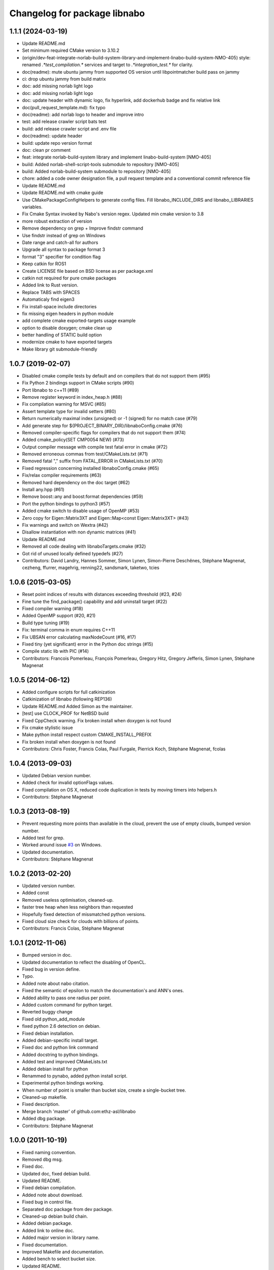 ^^^^^^^^^^^^^^^^^^^^^^^^^^^^^
Changelog for package libnabo
^^^^^^^^^^^^^^^^^^^^^^^^^^^^^

1.1.1 (2024-03-19)
------------------

* Update README.md
* Set minimum required CMake version to 3.10.2
* (origin/dev-feat-integrate-norlab-build-system-library-and-implement-linabo-build-system-NMO-405) style: renamed `.*test_compilation.*` services and target to `.*integration_test.*` for clarity.
* doc(readme): mute ubuntu jammy from supported OS version until libpointmatcher build pass on jammy
* ci: drop ubuntu jammy from build matrix
* doc: add missing norlab light logo
* doc: add missing norlab light logo
* doc: update header with dynamic logo, fix hyperlink, add dockerhub badge and fix relative link
* doc(pull_request_template.md): fix typo
* doc(readme): add norlab logo to header and improve intro
* test: add release crawler script bats test
* build: add release crawler script and .env file
* doc(readme): update header
* build: update repo version format
* doc: clean pr comment
* feat: integrate norlab-build-system library and implement linabo-build-system [NMO-405]
* build: Added norlab-shell-script-tools submodule to repository [NMO-405]
* build: Added norlab-build-system submodule to repository [NMO-405]
* chore: added a code owner designation file, a pull request template and a conventional commit reference file
* Update README.md
* Update README.md with cmake guide
* Use CMakePackageConfigHelpers to generate config files. Fill libnabo_INCLUDE_DIRS and libnabo_LIBRARIES variables.
* Fix Cmake Syntax invoked by Nabo's version regex. Updated min cmake version to 3.8
* more robust extraction of version
* Remove dependency on grep + Improve findstr command
* Use findstr instead of grep on Windows
* Date range and catch-all for authors
* Upgrade all syntax to package format 3
* format "3" specifier for condition flag
* Keep catkin for ROS1
* Create LICENSE file based on BSD license as per package.xml
* catkin not required for pure cmake packages
* Added link to Rust version.
* Replace TABS with SPACES
* Automaticaly find eigen3
* Fix install-space include directories
* fix missing eigen headers in python module
* add complete cmake exported-targets usage example
* option to disable doxygen; cmake clean up
* better handling of STATIC build option
* modernize cmake to have exported targets
* Make library git submodule-friendly

1.0.7 (2019-02-07)
------------------
* Disabled cmake compile tests by default and on compilers that do not support them (#95)
* Fix Python 2 bindings support in CMake scripts (#90)
* Port libnabo to c++11 (#89)
* Remove register keyword in index_heap.h (#88)
* Fix compilation warning for MSVC (#85)
* Assert template type for invalid setters (#80)
* Return numerically maximal index (unsigned) or -1 (signed) for no match case (#79)
* Add generate step for ${PROJECT_BINARY_DIR}/libnaboConfig.cmake (#76)
* Removed compiler-specific flags for compilers that do not support them (#74)
* Added cmake_policy(SET CMP0054 NEW) (#73)
* Output compiler message with compile test fatal error in cmake (#72)
* Removed erroneous commas from test/CMakeLists.txt (#71)
* Removed fatal "," suffix from FATAL_ERROR in CMakeLists.txt (#70)
* Fixed regression concerning installed libnaboConfig.cmake (#65)
* Fix/relax compiler requirements (#63)
* Removed hard dependency on the doc target (#62)
* Install any.hpp (#61)
* Remove boost::any and boost:format dependencies (#59)
* Port the python bindings to python3 (#57)
* Added cmake switch to disable usage of OpenMP (#53)
* Zero copy for Eigen::Matrix3XT and Eigen::Map<const Eigen::Matrix3XT> (#43)
* Fix warnings and switch on Wextra (#42)
* Disallow instantiation with non dynamic matrices (#41)
* Update README.md
* Removed all code dealing with libnaboTargets.cmake (#32)
* Got rid of unused locally defined typedefs (#27)
* Contributors: David Landry, Hannes Sommer, Simon Lynen, Simon-Pierre Deschênes, Stéphane Magnenat, cezheng, ffurrer, magehrig, renning22, sandsmark, taketwo, tcies

1.0.6 (2015-03-05)
------------------
* Reset point indices of results with distances exceeding threshold (#23, #24)
* Fine tune the find_package() capability and add uninstall target (#22)
* Fixed compiler warning (#18)
* Added OpenMP support (#20, #21)
* Build type tuning (#19)
* Fix: terminal comma in enum requires C++11
* Fix UBSAN error calculating maxNodeCount (#16, #17)
* Fixed tiny (yet significant) error in the Python doc strings (#15)
* Compile static lib with PIC (#14)
* Contributors: Francois Pomerleau, François Pomerleau, Gregory Hitz, Gregory Jefferis, Simon Lynen, Stéphane Magnenat

1.0.5 (2014-06-12)
------------------
* Added configure scripts for full catkinization
* Catkinization of libnabo (following REP136)
* Update README.md
  Added Simon as the maintainer.
* [test] use CLOCK_PROF for NetBSD build
* Fixed CppCheck warning.
  Fix broken install when doxygen is not found
* Fix cmake stylistic issue
* Make python install respect custom CMAKE_INSTALL_PREFIX
* Fix broken install when doxygen is not found
* Contributors: Chris Foster, Francis Colas, Paul Furgale, Pierrick Koch, Stéphane Magnenat, fcolas

1.0.4 (2013-09-03)
------------------
* Updated Debian version number.
* Added check for invalid optionFlags values.
* Fixed compilation on OS X, reduced code duplication in tests by moving timers into helpers.h
* Contributors: Stéphane Magnenat

1.0.3 (2013-08-19)
------------------
* Prevent requesting more points than available in the cloud, prevent the use of empty clouds, bumped version number.
* Added test for grep.
* Worked around issue `#3 <https://github.com/ethz-asl/libnabo/issues/3>`_ on Windows.
* Updated documentation.
* Contributors: Stéphane Magnenat

1.0.2 (2013-02-20)
------------------
* Updated version number.
* Added const
* Removed useless optimisation, cleaned-up.
* faster tree heap when less neighbors than requested
* Hopefully fixed detection of missmatched python versions.
* Fixed cloud size check for clouds with billions of points.
* Contributors: Francis Colas, Stéphane Magnenat

1.0.1 (2012-11-06)
------------------
* Bumped version in doc.
* Updated documentation to reflect the disabling of OpenCL.
* Fixed bug in version define.
* Typo.
* Added note about nabo citation.
* Fixed the semantic of epsilon to match the documentation's and ANN's ones.
* Added ability to pass one radius per point.
* Added custom command for python target.
* Reverted buggy change
* Fixed old python_add_module
* fixed python 2.6 detection on debian.
* Fixed debian installation.
* Added debian-specific install target.
* Fixed doc and python link command
* Added docstring to python bindings.
* Added test and improved CMakeLists.txt
* Added debian install for python
* Renammed to pynabo, added python install script.
* Experimental python bindings working.
* When number of point is smaller than bucket size, create a single-bucket tree.
* Cleaned-up makefile.
* Fixed description.
* Merge branch 'master' of github.com:ethz-asl/libnabo
* Added dbg package.
* Contributors: Stéphane Magnenat

1.0.0 (2011-10-19)
------------------
* Fixed naming convention.
* Removed dbg msg.
* Fixed doc.
* Updated doc, fixed debian build.
* Updated README.
* Fixed debian compilation.
* Added note about download.
* Fixed bug in control file.
* Separated doc package from dev package.
* Cleaned-up debian build chain.
* Added debian package.
* Added link to online doc.
* Added major version in library name.
* Fixed documentation.
* Improved Makefile and documentation.
* Added bench to select bucket size.
* Updated README.
* Fixed doxygen warning.
* Minor changes.
* Been kind to Francis and in example compile in a build subdirectory.
* Minor fix
* Improved documentation.
* Search for Eigen in ROS diamondback by default.
* Updated (c) date.
* Added using directive for boost.
* Added win32 compatibility (thanks Alessio Placitelli)
* Fixed bug when dimension was not passed.
* Added const to knn search, bumped version number.
* Removed duplicated comment.
* Improved documentation.
* Added additional search parameters to specify bucketSize for CPU kd-trees.
* Optimized memory structure for CPU-basde kd-tree.
* Added buckets.
* Added radius search.
* Fixed test case when CL is disabled. Improved verbose output of configuration.
* Cleaned-up OpenGL API, marked it as unstable.
* Fixed compilation of OpenCL part. Added high-res timer for benches when available.
* Search for eigen (3) not explicitely eigen 2.
* Added Eigen3 compatibility.
* Result-file header now has the right number of columns.
* Added statistics infrastructure.
* Added caching to OpenCL
* Removed arbitrary constant before method.
* Added missing files.
* Added epsilon test.
* Added link to FLANN
* Fixed typo
* Fixed link
* Added virtual destructor to NNS interface to prevent memory leak in children.
* Fixed clang compilation.
* Fixed extraction of version
* Added new method for GPU-based kd tree.
* removed dependency on C++0x
* Updated to latest draft of C++0x
* Fixed compilation when OpenCL is not present
* Updated doc
* Merge branch 'master' of github.com:stephanemagnenat/libnabo
* Fixed implementation to fit new API.
* Changed API. Implementation broken.
* Fix compilation with undefined HAVE_OPENCL
* changes names of variables to avoid overlaying.
* Added multiple query per run.
* Fixed uninitialised memory.
* Fixed buffer handling for OpenCL, there seems to be still a bug with memory.
* Improved OpenCL infrastructure.
* Added back GPU
* OpenCL KDtree now working.
* Fixed adresse of node array.
* OpenCL kernel for NNS compiles.
* OpenCL glue now works to the point of reporting compilation errors in the source code.
* Written OpenCL kernel for knn search, glue is still needed.
* Added infrastructure for OpenCL support.
* Added flann comparison
* improved diff to ANN
* improved doc.
* Added documentation to source code
* Improved README.
* Added more complex example.
* Added license
* Improved README.
* Added example
* Restructured library.
* Improved readme.
* added initial readme.
* Use index instead of values for temporary vector to create nodes, results in a faster creation.
* libnabo now always faster than ANN.
* Cleaned-up bench infrastructure, now it is possible to do more than one time each bench.
* Added reentrant statistics, depends on C++0x.
* Added ref to points in dist function, equals perfs of ANN.
* Fixed KDTree.
* Added explicit bound version of KDTree, ANN style.
* Added unbalanced tree.
* ANN bench now has both search and pri-search
* Improved bench API.
* Added option for cell balancing.
* Prevent overflow in stats.
* Improved benchmarking.
* Added pt in leave option.
* Added stack-based KNN on our structure, same perf as priority_queue... still 2x worst than ANN, memory-bounded?
* Added API to match several points at once.
* Added bench, comparison with ANN
* Added large test.
* Improved tests
* Added unit tests.
* Fixe includes for Lucid's version of Eigen lib.
* use better dist
* fixed bug
* Restructured project.
* added missing files
* Refactored API.
* Improved performance of search in kdtree.
* Renamed lib, should help compilation with old cmakes.
* Fixed arbitrary dimensions.
* Added search in kdtree
* Contributors: Francois Pomerleau, Martin Voelkle, Stéphane Magnenat
